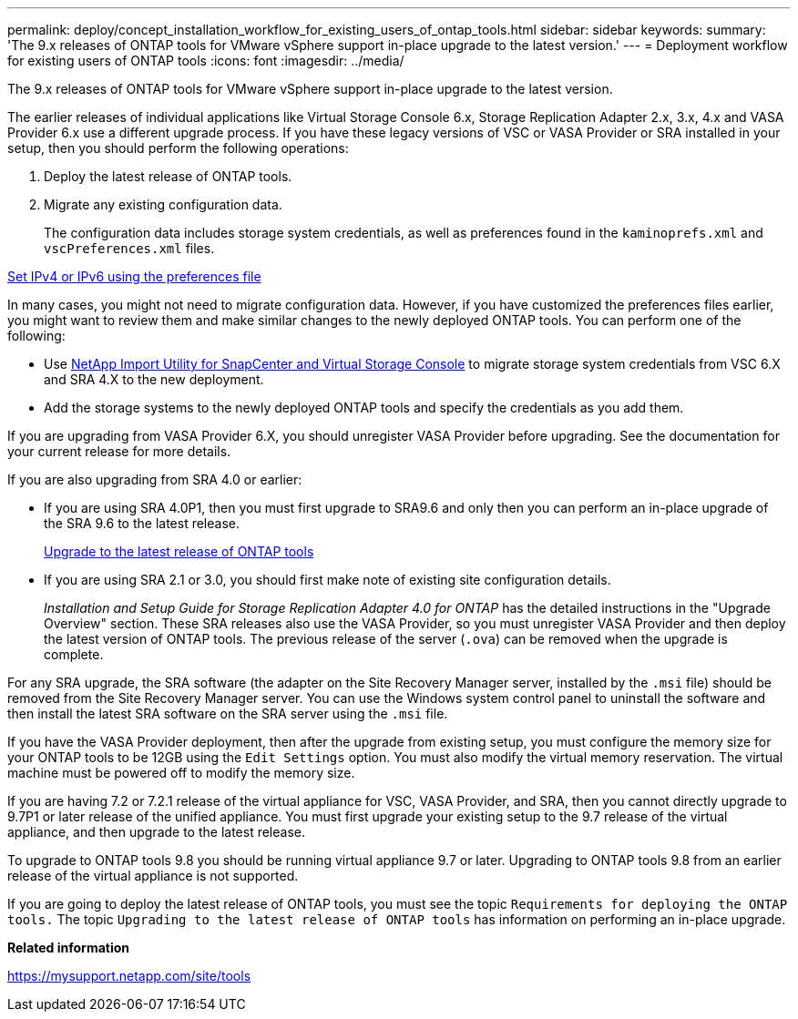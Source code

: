 ---
permalink: deploy/concept_installation_workflow_for_existing_users_of_ontap_tools.html
sidebar: sidebar
keywords:
summary: 'The 9.x releases of ONTAP tools for VMware vSphere support in-place upgrade to the latest version.'
---
= Deployment workflow for existing users of ONTAP tools
:icons: font
:imagesdir: ../media/

[.lead]
The 9.x releases of ONTAP tools for VMware vSphere support in-place upgrade to the latest version.

The earlier releases of individual applications like Virtual Storage Console 6.x, Storage Replication Adapter 2.x, 3.x, 4.x and VASA Provider 6.x use a different upgrade process. If you have these legacy versions of VSC or VASA Provider or SRA installed in your setup, then you should perform the following operations:

. Deploy the latest release of ONTAP tools.
. Migrate any existing configuration data.
+
The configuration data includes storage system credentials, as well as preferences found in the `kaminoprefs.xml` and `vscPreferences.xml`   files.

link:../configure/reference_set_ipv4_or_ipv6.html[Set IPv4 or IPv6 using the preferences file]

In many cases, you might not need to migrate configuration data. However, if you have customized the preferences files earlier, you might want to review them and make similar changes to the newly deployed ONTAP tools. You can perform one of the following:

* Use https://mysupport.netapp.com/tools/index.html[NetApp Import Utility for SnapCenter and Virtual Storage Console] to migrate storage system credentials from VSC 6.X and SRA 4.X to the new deployment.
* Add the storage systems to the newly deployed ONTAP tools and specify the credentials as you add them.

If you are upgrading from VASA Provider 6.X, you should unregister VASA Provider before upgrading. See the documentation for your current release for more details.

If you are also upgrading from SRA 4.0 or earlier:

* If you are using SRA 4.0P1, then you must first upgrade to SRA9.6 and only then you can perform an in-place upgrade of the SRA 9.6 to the latest release.
+
link:../deploy/task_upgrade_to_the_9_8_ontap_tools_for_vmware_vsphere.html[Upgrade to the latest release of ONTAP tools]

* If you are using SRA 2.1 or 3.0, you should first make note of existing site configuration details.
+
_Installation and Setup Guide for Storage Replication Adapter 4.0 for ONTAP_ has the detailed instructions in the "Upgrade Overview" section. These SRA releases also use the VASA Provider, so you must unregister VASA Provider and then deploy the latest version of ONTAP tools. The previous release of the server (`.ova`) can be removed when the upgrade is complete.

For any SRA upgrade, the SRA software (the adapter on the Site Recovery Manager server, installed by the `.msi` file) should be removed from the Site Recovery Manager server. You can use the Windows system control panel to uninstall the software and then install the latest SRA software on the SRA server using the `.msi` file.

If you have the VASA Provider deployment, then after the upgrade from existing setup, you must configure the memory size for your ONTAP tools to be 12GB using the `Edit Settings` option. You must also modify the virtual memory reservation. The virtual machine must be powered off to modify the memory size.

If you are having 7.2 or 7.2.1 release of the virtual appliance for VSC, VASA Provider, and SRA, then you cannot directly upgrade to 9.7P1 or later release of the unified appliance. You must first upgrade your existing setup to the 9.7 release of the virtual appliance, and then upgrade to the latest release.

To upgrade to ONTAP tools 9.8 you should be running virtual appliance 9.7 or later.  Upgrading to ONTAP tools 9.8 from an earlier release of the virtual appliance is not supported.

If you are going to deploy the latest release of ONTAP tools, you must see the topic `Requirements for deploying the ONTAP tools.` The topic `Upgrading to the latest release of ONTAP tools` has information on performing an in-place upgrade.

*Related information*

https://mysupport.netapp.com/site/tools
